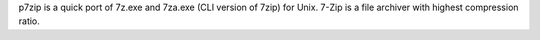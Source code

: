 p7zip is a quick port of 7z.exe and 7za.exe (CLI version of
7zip) for Unix. 7-Zip is a file archiver with highest compression ratio.

